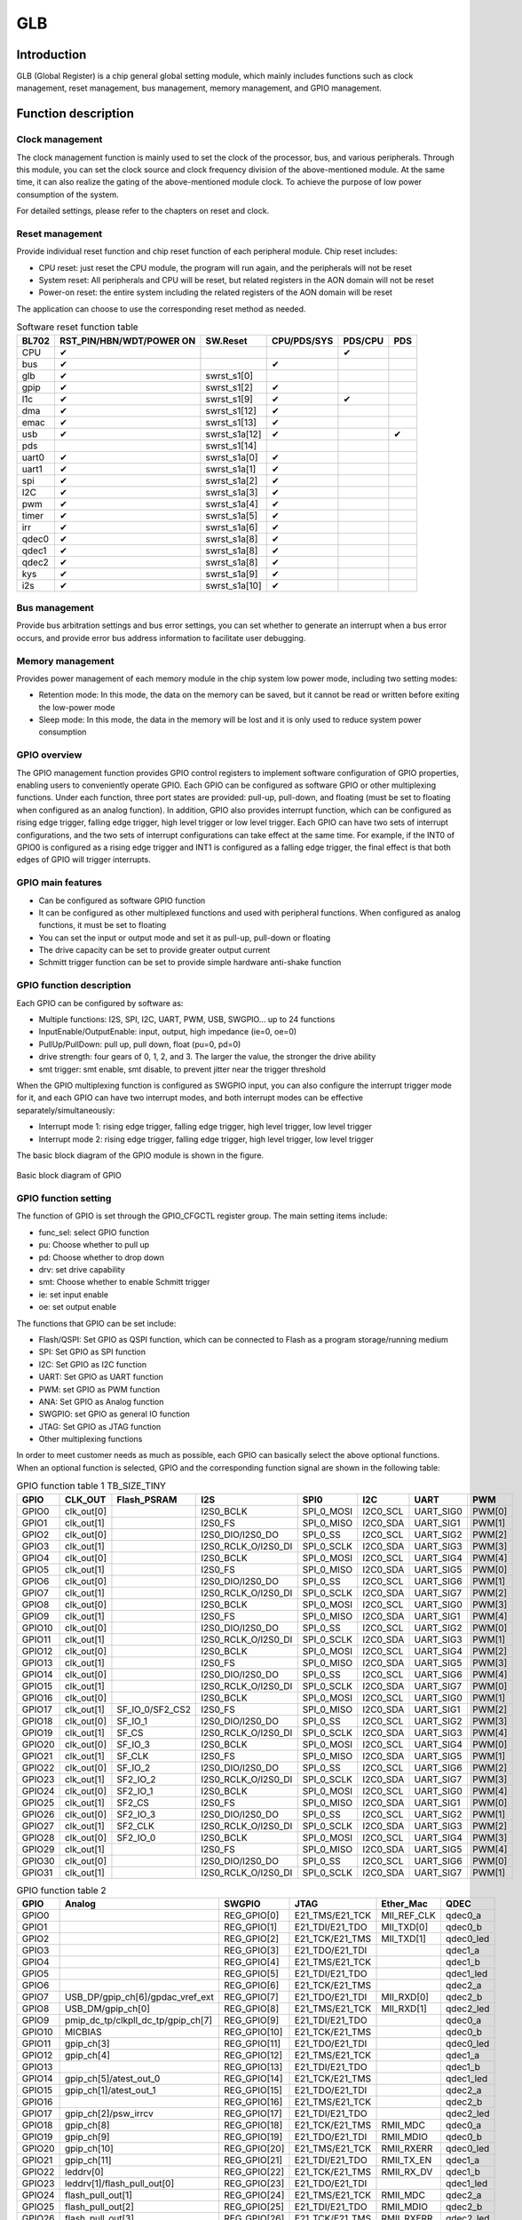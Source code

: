 ===========
GLB
===========

Introduction
==============
GLB (Global Register) is a chip general global setting module, which mainly includes functions such as clock management, reset management, bus management, memory management, and GPIO management.

Function description
=======================
Clock management
-----------------
The clock management function is mainly used to set the clock of the processor, bus, and various peripherals. Through this module, you can set the clock source and clock frequency division of the above-mentioned module. At the same time, it can also realize the gating of the above-mentioned module clock. To achieve the purpose of low power consumption of the system.

For detailed settings, please refer to the chapters on reset and clock.

Reset management
------------------
Provide individual reset function and chip reset function of each peripheral module. Chip reset includes:

- CPU reset: just reset the CPU module, the program will run again, and the peripherals will not be reset

- System reset: All peripherals and CPU will be reset, but related registers in the AON domain will not be reset

- Power-on reset: the entire system including the related registers of the AON domain will be reset

The application can choose to use the corresponding reset method as needed.

.. table:: Software reset function table 

    +--------+-------------------------------+----------------+------------------------+--------------------+-------------+
    | BL702  | RST_PIN/HBN/WDT/POWER ON      | SW.Reset       | CPU/PDS/SYS            | PDS/CPU            | PDS         |
    +========+===============================+================+========================+====================+=============+
    | CPU    | ✔                             |                |                        | ✔                  |             |
    +--------+-------------------------------+----------------+------------------------+--------------------+-------------+
    | bus    | ✔                             |                | ✔                      |                    |             |
    +--------+-------------------------------+----------------+------------------------+--------------------+-------------+
    | glb    | ✔                             | swrst_s1[0]    |                        |                    |             |
    +--------+-------------------------------+----------------+------------------------+--------------------+-------------+
    | gpip   | ✔                             | swrst_s1[2]    | ✔                      |                    |             |
    +--------+-------------------------------+----------------+------------------------+--------------------+-------------+
    | l1c    | ✔                             | swrst_s1[9]    | ✔                      | ✔                  |             |
    +--------+-------------------------------+----------------+------------------------+--------------------+-------------+
    | dma    | ✔                             | swrst_s1[12]   | ✔                      |                    |             | 
    +--------+-------------------------------+----------------+------------------------+--------------------+-------------+
    | emac   | ✔                             | swrst_s1[13]   | ✔                      |                    |             |
    +--------+-------------------------------+----------------+------------------------+--------------------+-------------+
    | usb    | ✔                             | swrst_s1a[12]  | ✔                      |                    | ✔           |
    +--------+-------------------------------+----------------+------------------------+--------------------+-------------+
    | pds    |                               | swrst_s1[14]   |                        |                    |             |
    +--------+-------------------------------+----------------+------------------------+--------------------+-------------+
    | uart0  | ✔                             | swrst_s1a[0]   | ✔                      |                    |             |
    +--------+-------------------------------+----------------+------------------------+--------------------+-------------+
    | uart1  | ✔                             | swrst_s1a[1]   | ✔                      |                    |             |
    +--------+-------------------------------+----------------+------------------------+--------------------+-------------+
    | spi    | ✔                             | swrst_s1a[2]   | ✔                      |                    |             |
    +--------+-------------------------------+----------------+------------------------+--------------------+-------------+
    | I2C    | ✔                             | swrst_s1a[3]   | ✔                      |                    |             |
    +--------+-------------------------------+----------------+------------------------+--------------------+-------------+
    | pwm    | ✔                             | swrst_s1a[4]   | ✔                      |                    |             |
    +--------+-------------------------------+----------------+------------------------+--------------------+-------------+
    | timer  | ✔                             | swrst_s1a[5]   | ✔                      |                    |             |
    +--------+-------------------------------+----------------+------------------------+--------------------+-------------+
    | irr    | ✔                             | swrst_s1a[6]   | ✔                      |                    |             |
    +--------+-------------------------------+----------------+------------------------+--------------------+-------------+
    | qdec0  | ✔                             | swrst_s1a[8]   | ✔                      |                    |             |
    +--------+-------------------------------+----------------+------------------------+--------------------+-------------+
    | qdec1  | ✔                             | swrst_s1a[8]   | ✔                      |                    |             |
    +--------+-------------------------------+----------------+------------------------+--------------------+-------------+
    | qdec2  | ✔                             | swrst_s1a[8]   | ✔                      |                    |             |
    +--------+-------------------------------+----------------+------------------------+--------------------+-------------+
    | kys    | ✔                             | swrst_s1a[9]   | ✔                      |                    |             |
    +--------+-------------------------------+----------------+------------------------+--------------------+-------------+
    | i2s    | ✔                             | swrst_s1a[10]  | ✔                      |                    |             |
    +--------+-------------------------------+----------------+------------------------+--------------------+-------------+

Bus management
----------------
Provide bus arbitration settings and bus error settings, you can set whether to generate an interrupt when a bus error occurs, and provide error bus address information to facilitate user debugging.

Memory management
------------------
Provides power management of each memory module in the chip system low power mode, including two setting modes:

- Retention mode: In this mode, the data on the memory can be saved, but it cannot be read or written before exiting the low-power mode

- Sleep mode: In this mode, the data in the memory will be lost and it is only used to reduce system power consumption

GPIO overview
---------------
The GPIO management function provides GPIO control registers to implement software configuration of GPIO properties, enabling users to conveniently operate GPIO. Each GPIO can be configured as software GPIO or other multiplexing functions. Under each function, three port states are provided: pull-up, pull-down, and floating (must be set to floating when configured as an analog function). In addition, GPIO also provides interrupt function, which can be configured as rising edge trigger, falling edge trigger, high level trigger or low level trigger. Each GPIO can have two sets of interrupt configurations, and the two sets of interrupt configurations can take effect at the same time. For example, if the INT0 of GPIO0 is configured as a rising edge trigger and INT1 is configured as a falling edge trigger, the final effect is that both edges of GPIO will trigger interrupts.

GPIO main features
------------------------

- Can be configured as software GPIO function
- It can be configured as other multiplexed functions and used with peripheral functions. When configured as analog functions, it must be set to floating
- You can set the input or output mode and set it as pull-up, pull-down or floating
- The drive capacity can be set to provide greater output current
- Schmitt trigger function can be set to provide simple hardware anti-shake function

GPIO function description
----------------------------
Each GPIO can be configured by software as:

- Multiple functions: I2S, SPI, I2C, UART, PWM, USB, SWGPIO... up to 24 functions
- InputEnable/OutputEnable: input, output, high impedance (ie=0, oe=0)
- PullUp/PullDown: pull up, pull down, float (pu=0, pd=0)
- drive strength: four gears of 0, 1, 2, and 3. The larger the value, the stronger the drive ability
- smt trigger: smt enable, smt disable, to prevent jitter near the trigger threshold

When the GPIO multiplexing function is configured as SWGPIO input, you can also configure the interrupt trigger mode for it, and each GPIO can have two interrupt modes, and both interrupt modes can be effective separately/simultaneously:

- Interrupt mode 1: rising edge trigger, falling edge trigger, high level trigger, low level trigger
- Interrupt mode 2: rising edge trigger, falling edge trigger, high level trigger, low level trigger

The basic block diagram of the GPIO module is shown in the figure.

.. figure:: ../../picture/GPIOBasicStruct.svg
   :align: center

   Basic block diagram of GPIO

GPIO function setting
-----------------------

The function of GPIO is set through the GPIO_CFGCTL register group. The main setting items include:

- func_sel: select GPIO function
- pu: Choose whether to pull up
- pd: Choose whether to drop down
- drv: set drive capability
- smt: Choose whether to enable Schmitt trigger
- ie: set input enable
- oe: set output enable

The functions that GPIO can be set include:

- Flash/QSPI: Set GPIO as QSPI function, which can be connected to Flash as a program storage/running medium
- SPI: Set GPIO as SPI function
- I2C: Set GPIO as I2C function
- UART: Set GPIO as UART function
- PWM: set GPIO as PWM function
- ANA: Set GPIO as Analog function
- SWGPIO: set GPIO as general IO function
- JTAG: Set GPIO as JTAG function
- Other multiplexing functions

In order to meet customer needs as much as possible, each GPIO can basically select the above optional functions. When an optional function is selected, GPIO and the corresponding function signal are shown in the following table:

.. table:: GPIO function table 1 TB_SIZE_TINY

    +--------+------------+-----------------+---------------------+-------------------------+------------+-----------+------------+
    | GPIO   |  CLK_OUT   |   Flash_PSRAM   |         I2S         |           SPI0          |    I2C     |  UART     |    PWM     |
    +========+============+=================+=====================+=========================+============+===========+============+
    | GPIO0  | clk_out[0] |                 | I2S0_BCLK           |  SPI_0_MOSI             |  I2C0_SCL  | UART_SIG0 |   PWM[0]   |
    +--------+------------+-----------------+---------------------+-------------------------+------------+-----------+------------+
    | GPIO1  | clk_out[1] |                 | I2S0_FS             |  SPI_0_MISO             |  I2C0_SDA  | UART_SIG1 |   PWM[1]   |
    +--------+------------+-----------------+---------------------+-------------------------+------------+-----------+------------+
    | GPIO2  | clk_out[0] |                 | I2S0_DIO/I2S0_DO    |  SPI_0_SS               |  I2C0_SCL  | UART_SIG2 |   PWM[2]   |
    +--------+------------+-----------------+---------------------+-------------------------+------------+-----------+------------+
    | GPIO3  | clk_out[1] |                 | I2S0_RCLK_O/I2S0_DI |  SPI_0_SCLK             |  I2C0_SDA  | UART_SIG3 |   PWM[3]   |
    +--------+------------+-----------------+---------------------+-------------------------+------------+-----------+------------+
    | GPIO4  | clk_out[0] |                 | I2S0_BCLK           |  SPI_0_MOSI             |  I2C0_SCL  | UART_SIG4 |   PWM[4]   |
    +--------+------------+-----------------+---------------------+-------------------------+------------+-----------+------------+
    | GPIO5  | clk_out[1] |                 | I2S0_FS             |  SPI_0_MISO             |  I2C0_SDA  | UART_SIG5 |   PWM[0]   |
    +--------+------------+-----------------+---------------------+-------------------------+------------+-----------+------------+
    | GPIO6  | clk_out[0] |                 | I2S0_DIO/I2S0_DO    |  SPI_0_SS               |  I2C0_SCL  | UART_SIG6 |   PWM[1]   |
    +--------+------------+-----------------+---------------------+-------------------------+------------+-----------+------------+
    | GPIO7  | clk_out[1] |                 | I2S0_RCLK_O/I2S0_DI |  SPI_0_SCLK             |  I2C0_SDA  | UART_SIG7 |   PWM[2]   |
    +--------+------------+-----------------+---------------------+-------------------------+------------+-----------+------------+
    | GPIO8  | clk_out[0] |                 | I2S0_BCLK           |  SPI_0_MOSI             |  I2C0_SCL  | UART_SIG0 |   PWM[3]   |
    +--------+------------+-----------------+---------------------+-------------------------+------------+-----------+------------+
    | GPIO9  | clk_out[1] |                 | I2S0_FS             |  SPI_0_MISO             |  I2C0_SDA  | UART_SIG1 |   PWM[4]   |
    +--------+------------+-----------------+---------------------+-------------------------+------------+-----------+------------+
    | GPIO10 | clk_out[0] |                 | I2S0_DIO/I2S0_DO    |  SPI_0_SS               |  I2C0_SCL  | UART_SIG2 |   PWM[0]   |
    +--------+------------+-----------------+---------------------+-------------------------+------------+-----------+------------+
    | GPIO11 | clk_out[1] |                 | I2S0_RCLK_O/I2S0_DI |  SPI_0_SCLK             |  I2C0_SDA  | UART_SIG3 |   PWM[1]   |
    +--------+------------+-----------------+---------------------+-------------------------+------------+-----------+------------+
    | GPIO12 | clk_out[0] |                 | I2S0_BCLK           |  SPI_0_MOSI             |  I2C0_SCL  | UART_SIG4 |   PWM[2]   |
    +--------+------------+-----------------+---------------------+-------------------------+------------+-----------+------------+
    | GPIO13 | clk_out[1] |                 | I2S0_FS             |  SPI_0_MISO             |  I2C0_SDA  | UART_SIG5 |   PWM[3]   |
    +--------+------------+-----------------+---------------------+-------------------------+------------+-----------+------------+
    | GPIO14 | clk_out[0] |                 | I2S0_DIO/I2S0_DO    |  SPI_0_SS               |  I2C0_SCL  | UART_SIG6 |   PWM[4]   |
    +--------+------------+-----------------+---------------------+-------------------------+------------+-----------+------------+
    | GPIO15 | clk_out[1] |                 | I2S0_RCLK_O/I2S0_DI |  SPI_0_SCLK             |  I2C0_SDA  | UART_SIG7 |   PWM[0]   |
    +--------+------------+-----------------+---------------------+-------------------------+------------+-----------+------------+
    | GPIO16 | clk_out[0] |                 | I2S0_BCLK           |  SPI_0_MOSI             |  I2C0_SCL  | UART_SIG0 |   PWM[1]   |
    +--------+------------+-----------------+---------------------+-------------------------+------------+-----------+------------+
    | GPIO17 | clk_out[1] | SF_IO_0/SF2_CS2 | I2S0_FS             |  SPI_0_MISO             |  I2C0_SDA  | UART_SIG1 |   PWM[2]   |
    +--------+------------+-----------------+---------------------+-------------------------+------------+-----------+------------+
    | GPIO18 | clk_out[0] | SF_IO_1         | I2S0_DIO/I2S0_DO    |  SPI_0_SS               |  I2C0_SCL  | UART_SIG2 |   PWM[3]   |
    +--------+------------+-----------------+---------------------+-------------------------+------------+-----------+------------+
    | GPIO19 | clk_out[1] | SF_CS           | I2S0_RCLK_O/I2S0_DI |  SPI_0_SCLK             |  I2C0_SDA  | UART_SIG3 |   PWM[4]   |
    +--------+------------+-----------------+---------------------+-------------------------+------------+-----------+------------+
    | GPIO20 | clk_out[0] | SF_IO_3         | I2S0_BCLK           |  SPI_0_MOSI             |  I2C0_SCL  | UART_SIG4 |   PWM[0]   |
    +--------+------------+-----------------+---------------------+-------------------------+------------+-----------+------------+
    | GPIO21 | clk_out[1] | SF_CLK          | I2S0_FS             |  SPI_0_MISO             |  I2C0_SDA  | UART_SIG5 |   PWM[1]   |
    +--------+------------+-----------------+---------------------+-------------------------+------------+-----------+------------+
    | GPIO22 | clk_out[0] | SF_IO_2         | I2S0_DIO/I2S0_DO    |  SPI_0_SS               |  I2C0_SCL  | UART_SIG6 |   PWM[2]   |
    +--------+------------+-----------------+---------------------+-------------------------+------------+-----------+------------+
    | GPIO23 | clk_out[1] | SF2_IO_2        | I2S0_RCLK_O/I2S0_DI |  SPI_0_SCLK             |  I2C0_SDA  | UART_SIG7 |   PWM[3]   |
    +--------+------------+-----------------+---------------------+-------------------------+------------+-----------+------------+
    | GPIO24 | clk_out[0] | SF2_IO_1        | I2S0_BCLK           |  SPI_0_MOSI             |  I2C0_SCL  | UART_SIG0 |   PWM[4]   |
    +--------+------------+-----------------+---------------------+-------------------------+------------+-----------+------------+
    | GPIO25 | clk_out[1] | SF2_CS          | I2S0_FS             |  SPI_0_MISO             |  I2C0_SDA  | UART_SIG1 |   PWM[0]   |
    +--------+------------+-----------------+---------------------+-------------------------+------------+-----------+------------+
    | GPIO26 | clk_out[0] | SF2_IO_3        | I2S0_DIO/I2S0_DO    |  SPI_0_SS               |  I2C0_SCL  | UART_SIG2 |   PWM[1]   |
    +--------+------------+-----------------+---------------------+-------------------------+------------+-----------+------------+
    | GPIO27 | clk_out[1] | SF2_CLK         | I2S0_RCLK_O/I2S0_DI |  SPI_0_SCLK             |  I2C0_SDA  | UART_SIG3 |   PWM[2]   |
    +--------+------------+-----------------+---------------------+-------------------------+------------+-----------+------------+
    | GPIO28 | clk_out[0] | SF2_IO_0        | I2S0_BCLK           |  SPI_0_MOSI             |  I2C0_SCL  | UART_SIG4 |   PWM[3]   |
    +--------+------------+-----------------+---------------------+-------------------------+------------+-----------+------------+
    | GPIO29 | clk_out[1] |                 | I2S0_FS             |  SPI_0_MISO             |  I2C0_SDA  | UART_SIG5 |   PWM[4]   |
    +--------+------------+-----------------+---------------------+-------------------------+------------+-----------+------------+
    | GPIO30 | clk_out[0] |                 | I2S0_DIO/I2S0_DO    |  SPI_0_SS               |  I2C0_SCL  | UART_SIG6 |   PWM[0]   |
    +--------+------------+-----------------+---------------------+-------------------------+------------+-----------+------------+
    | GPIO31 | clk_out[1] |                 | I2S0_RCLK_O/I2S0_DI |  SPI_0_SCLK             |  I2C0_SDA  | UART_SIG7 |   PWM[1]   |
    +--------+------------+-----------------+---------------------+-------------------------+------------+-----------+------------+


..    +--------+------------+------------------------------------+--------------+-----------------+-------------+-----------+
    | GPIO   |    CAM     |              Analog                |    SWGPIO    |      JTAG       |  Ether_Mac  |    QDEC   |
    +--------+------------+------------------------------------+--------------+-----------------+-------------+-----------+
    | GPIO0  | PIX_CLK    |                                    | REG_GPIO[0]  | E21_TMS/E21_TCK | MII_REF_CLK | qdec0_a   |
    +--------+------------+------------------------------------+--------------+-----------------+-------------+-----------+
    | GPIO1  | FRAME_VLD  |                                    | REG_GPIO[1]  | E21_TDI/E21_TDO | MII_TXD[0]  | qdec0_b   |
    +--------+------------+------------------------------------+--------------+-----------------+-------------+-----------+
    | GPIO2  | LINE_VLD   |                                    | REG_GPIO[2]  | E21_TCK/E21_TMS | MII_TXD[1]  | qdec0_led |
    +--------+------------+------------------------------------+--------------+-----------------+-------------+-----------+
    | GPIO3  | PIX_DAT0   |                                    | REG_GPIO[3]  | E21_TDO/E21_TDI |             | qdec1_a   |
    +--------+------------+------------------------------------+--------------+-----------------+-------------+-----------+
    | GPIO4  | PIX_DAT1   |                                    | REG_GPIO[4]  | E21_TMS/E21_TCK |             | qdec1_b   |
    +--------+------------+------------------------------------+--------------+-----------------+-------------+-----------+
    | GPIO5  | PIX_DAT2   |                                    | REG_GPIO[5]  | E21_TDI/E21_TDO |             | qdec1_led |
    +--------+------------+------------------------------------+--------------+-----------------+-------------+-----------+
    | GPIO6  | PIX_DAT3   |                                    | REG_GPIO[6]  | E21_TCK/E21_TMS |             | qdec2_a   |
    +--------+------------+------------------------------------+--------------+-----------------+-------------+-----------+
    | GPIO7  |            | USB_DP/gpip_ch[6]/gpdac_vref_ext   | REG_GPIO[7]  | E21_TDO/E21_TDI | MII_RXD[0]  | qdec2_b   |
    +--------+------------+------------------------------------+--------------+-----------------+-------------+-----------+
    | GPIO8  |            | USB_DM/gpip_ch[0]                  | REG_GPIO[8]  | E21_TMS/E21_TCK | MII_RXD[1]  | qdec2_led |
    +--------+------------+------------------------------------+--------------+-----------------+-------------+-----------+
    | GPIO9  |            | pmip_dc_tp/clkpll_dc_tp/gpip_ch[7] | REG_GPIO[9]  | E21_TDI/E21_TDO |             | qdec0_a   |
    +--------+------------+------------------------------------+--------------+-----------------+-------------+-----------+
    | GPIO10 |            | MICBIAS                            | REG_GPIO[10] | E21_TCK/E21_TMS |             | qdec0_b   |
    +--------+------------+------------------------------------+--------------+-----------------+-------------+-----------+
    | GPIO11 |            | gpip_ch[3]                         | REG_GPIO[11] | E21_TDO/E21_TDI |             | qdec0_led |
    +--------+------------+------------------------------------+--------------+-----------------+-------------+-----------+
    | GPIO12 | PIX_DAT4   | gpip_ch[4]                         | REG_GPIO[12] | E21_TMS/E21_TCK |             | qdec1_a   |
    +--------+------------+------------------------------------+--------------+-----------------+-------------+-----------+
    | GPIO13 |            |                                    | REG_GPIO[13] | E21_TDI/E21_TDO |             | qdec1_b   |
    +--------+------------+------------------------------------+--------------+-----------------+-------------+-----------+
    | GPIO14 |            | gpip_ch[5]/atest_out_0             | REG_GPIO[14] | E21_TCK/E21_TMS |             | qdec1_led |
    +--------+------------+------------------------------------+--------------+-----------------+-------------+-----------+
    | GPIO15 |            | gpip_ch[1]/atest_out_1             | REG_GPIO[15] | E21_TDO/E21_TDI |             | qdec2_a   |
    +--------+------------+------------------------------------+--------------+-----------------+-------------+-----------+
    | GPIO16 |            |                                    | REG_GPIO[16] | E21_TMS/E21_TCK |             | qdec2_b   |
    +--------+------------+------------------------------------+--------------+-----------------+-------------+-----------+
    | GPIO17 | PIX_DAT4   | gpip_ch[2]/psw_irrcv               | REG_GPIO[17] | E21_TDI/E21_TDO |             | qdec2_led |
    +--------+------------+------------------------------------+--------------+-----------------+-------------+-----------+
    | GPIO18 | PIX_DAT5   | gpip_ch[8]                         | REG_GPIO[18] | E21_TCK/E21_TMS | RMII_MDC    | qdec0_a   |
    +--------+------------+------------------------------------+--------------+-----------------+-------------+-----------+
    | GPIO19 | PIX_DAT6   | gpip_ch[9]                         | REG_GPIO[19] | E21_TDO/E21_TDI | RMII_MDIO   | qdec0_b   |
    +--------+------------+------------------------------------+--------------+-----------------+-------------+-----------+
    | GPIO20 | PIX_DAT7   | gpip_ch[10]                        | REG_GPIO[20] | E21_TMS/E21_TCK | RMII_RXERR  | qdec0_led |
    +--------+------------+------------------------------------+--------------+-----------------+-------------+-----------+
    | GPIO21 |            | gpip_ch[11]                        | REG_GPIO[21] | E21_TDI/E21_TDO | RMII_TX_EN  | qdec1_a   |
    +--------+------------+------------------------------------+--------------+-----------------+-------------+-----------+
    | GPIO22 |            | leddrv[0]                          | REG_GPIO[22] | E21_TCK/E21_TMS | RMII_RX_DV  | qdec1_b   |
    +--------+------------+------------------------------------+--------------+-----------------+-------------+-----------+
    | GPIO23 | PIX_DAT4   | leddrv[1]/flash_pull_out[0]        | REG_GPIO[23] | E21_TDO/E21_TDI |             | qdec1_led |
    +--------+------------+------------------------------------+--------------+-----------------+-------------+-----------+
    | GPIO24 | PIX_DAT5   | flash_pull_out[1]                  | REG_GPIO[24] | E21_TMS/E21_TCK | RMII_MDC    | qdec2_a   |
    +--------+------------+------------------------------------+--------------+-----------------+-------------+-----------+
    | GPIO25 | PIX_DAT6   | flash_pull_out[2]                  | REG_GPIO[25] | E21_TDI/E21_TDO | RMII_MDIO   | qdec2_b   |
    +--------+------------+------------------------------------+--------------+-----------------+-------------+-----------+
    | GPIO26 | PIX_DAT7   | flash_pull_out[3]                  | REG_GPIO[26] | E21_TCK/E21_TMS | RMII_RXERR  | qdec2_led |
    +--------+------------+------------------------------------+--------------+-----------------+-------------+-----------+
    | GPIO27 |            | flash_pull_out[4]                  | REG_GPIO[27] | E21_TDO/E21_TDI | RMII_TX_EN  | qdec0_a   |
    +--------+------------+------------------------------------+--------------+-----------------+-------------+-----------+
    | GPIO28 | PIX_DAT4   | flash_pull_out[5]                  | REG_GPIO[28] | E21_TMS/E21_TCK | RMII_RX_DV  | qdec0_b   |
    +--------+------------+------------------------------------+--------------+-----------------+-------------+-----------+
    | GPIO29 | PIX_DAT5   |                                    | REG_GPIO[29] | E21_TDI/E21_TDO |             | qdec0_led |
    +--------+------------+------------------------------------+--------------+-----------------+-------------+-----------+
    | GPIO30 | PIX_DAT6   |                                    | REG_GPIO[30] | E21_TCK/E21_TMS |             | qdec1_a   |
    +--------+------------+------------------------------------+--------------+-----------------+-------------+-----------+
    | GPIO31 | PIX_DAT7   |                                    | REG_GPIO[31] | E21_TDO/E21_TDI |             | qdec1_b   |
    +--------+------------+------------------------------------+--------------+-----------------+-------------+-----------+

.. table:: GPIO function table 2

    +--------+------------------------------------+--------------+-----------------+-------------+-----------+
    | GPIO   |              Analog                |    SWGPIO    |      JTAG       |  Ether_Mac  |    QDEC   |
    +========+====================================+==============+=================+=============+===========+
    | GPIO0  |                                    | REG_GPIO[0]  | E21_TMS/E21_TCK | MII_REF_CLK | qdec0_a   |
    +--------+------------------------------------+--------------+-----------------+-------------+-----------+
    | GPIO1  |                                    | REG_GPIO[1]  | E21_TDI/E21_TDO | MII_TXD[0]  | qdec0_b   |
    +--------+------------------------------------+--------------+-----------------+-------------+-----------+
    | GPIO2  |                                    | REG_GPIO[2]  | E21_TCK/E21_TMS | MII_TXD[1]  | qdec0_led |
    +--------+------------------------------------+--------------+-----------------+-------------+-----------+
    | GPIO3  |                                    | REG_GPIO[3]  | E21_TDO/E21_TDI |             | qdec1_a   |
    +--------+------------------------------------+--------------+-----------------+-------------+-----------+
    | GPIO4  |                                    | REG_GPIO[4]  | E21_TMS/E21_TCK |             | qdec1_b   |
    +--------+------------------------------------+--------------+-----------------+-------------+-----------+
    | GPIO5  |                                    | REG_GPIO[5]  | E21_TDI/E21_TDO |             | qdec1_led |
    +--------+------------------------------------+--------------+-----------------+-------------+-----------+
    | GPIO6  |                                    | REG_GPIO[6]  | E21_TCK/E21_TMS |             | qdec2_a   |
    +--------+------------------------------------+--------------+-----------------+-------------+-----------+
    | GPIO7  | USB_DP/gpip_ch[6]/gpdac_vref_ext   | REG_GPIO[7]  | E21_TDO/E21_TDI | MII_RXD[0]  | qdec2_b   |
    +--------+------------------------------------+--------------+-----------------+-------------+-----------+
    | GPIO8  | USB_DM/gpip_ch[0]                  | REG_GPIO[8]  | E21_TMS/E21_TCK | MII_RXD[1]  | qdec2_led |
    +--------+------------------------------------+--------------+-----------------+-------------+-----------+
    | GPIO9  | pmip_dc_tp/clkpll_dc_tp/gpip_ch[7] | REG_GPIO[9]  | E21_TDI/E21_TDO |             | qdec0_a   |
    +--------+------------------------------------+--------------+-----------------+-------------+-----------+
    | GPIO10 | MICBIAS                            | REG_GPIO[10] | E21_TCK/E21_TMS |             | qdec0_b   |
    +--------+------------------------------------+--------------+-----------------+-------------+-----------+
    | GPIO11 | gpip_ch[3]                         | REG_GPIO[11] | E21_TDO/E21_TDI |             | qdec0_led |
    +--------+------------------------------------+--------------+-----------------+-------------+-----------+
    | GPIO12 | gpip_ch[4]                         | REG_GPIO[12] | E21_TMS/E21_TCK |             | qdec1_a   |
    +--------+------------------------------------+--------------+-----------------+-------------+-----------+
    | GPIO13 |                                    | REG_GPIO[13] | E21_TDI/E21_TDO |             | qdec1_b   |
    +--------+------------------------------------+--------------+-----------------+-------------+-----------+
    | GPIO14 | gpip_ch[5]/atest_out_0             | REG_GPIO[14] | E21_TCK/E21_TMS |             | qdec1_led |
    +--------+------------------------------------+--------------+-----------------+-------------+-----------+
    | GPIO15 | gpip_ch[1]/atest_out_1             | REG_GPIO[15] | E21_TDO/E21_TDI |             | qdec2_a   |
    +--------+------------------------------------+--------------+-----------------+-------------+-----------+
    | GPIO16 |                                    | REG_GPIO[16] | E21_TMS/E21_TCK |             | qdec2_b   |
    +--------+------------------------------------+--------------+-----------------+-------------+-----------+
    | GPIO17 | gpip_ch[2]/psw_irrcv               | REG_GPIO[17] | E21_TDI/E21_TDO |             | qdec2_led |
    +--------+------------------------------------+--------------+-----------------+-------------+-----------+
    | GPIO18 | gpip_ch[8]                         | REG_GPIO[18] | E21_TCK/E21_TMS | RMII_MDC    | qdec0_a   |
    +--------+------------------------------------+--------------+-----------------+-------------+-----------+
    | GPIO19 | gpip_ch[9]                         | REG_GPIO[19] | E21_TDO/E21_TDI | RMII_MDIO   | qdec0_b   |
    +--------+------------------------------------+--------------+-----------------+-------------+-----------+
    | GPIO20 | gpip_ch[10]                        | REG_GPIO[20] | E21_TMS/E21_TCK | RMII_RXERR  | qdec0_led |
    +--------+------------------------------------+--------------+-----------------+-------------+-----------+
    | GPIO21 | gpip_ch[11]                        | REG_GPIO[21] | E21_TDI/E21_TDO | RMII_TX_EN  | qdec1_a   |
    +--------+------------------------------------+--------------+-----------------+-------------+-----------+
    | GPIO22 | leddrv[0]                          | REG_GPIO[22] | E21_TCK/E21_TMS | RMII_RX_DV  | qdec1_b   |
    +--------+------------------------------------+--------------+-----------------+-------------+-----------+
    | GPIO23 | leddrv[1]/flash_pull_out[0]        | REG_GPIO[23] | E21_TDO/E21_TDI |             | qdec1_led |
    +--------+------------------------------------+--------------+-----------------+-------------+-----------+
    | GPIO24 | flash_pull_out[1]                  | REG_GPIO[24] | E21_TMS/E21_TCK | RMII_MDC    | qdec2_a   |
    +--------+------------------------------------+--------------+-----------------+-------------+-----------+
    | GPIO25 | flash_pull_out[2]                  | REG_GPIO[25] | E21_TDI/E21_TDO | RMII_MDIO   | qdec2_b   |
    +--------+------------------------------------+--------------+-----------------+-------------+-----------+
    | GPIO26 | flash_pull_out[3]                  | REG_GPIO[26] | E21_TCK/E21_TMS | RMII_RXERR  | qdec2_led |
    +--------+------------------------------------+--------------+-----------------+-------------+-----------+
    | GPIO27 | flash_pull_out[4]                  | REG_GPIO[27] | E21_TDO/E21_TDI | RMII_TX_EN  | qdec0_a   |
    +--------+------------------------------------+--------------+-----------------+-------------+-----------+
    | GPIO28 | flash_pull_out[5]                  | REG_GPIO[28] | E21_TMS/E21_TCK | RMII_RX_DV  | qdec0_b   |
    +--------+------------------------------------+--------------+-----------------+-------------+-----------+
    | GPIO29 |                                    | REG_GPIO[29] | E21_TDI/E21_TDO |             | qdec0_led |
    +--------+------------------------------------+--------------+-----------------+-------------+-----------+
    | GPIO30 |                                    | REG_GPIO[30] | E21_TCK/E21_TMS |             | qdec1_a   |
    +--------+------------------------------------+--------------+-----------------+-------------+-----------+
    | GPIO31 |                                    | REG_GPIO[31] | E21_TDO/E21_TDI |             | qdec1_b   |
    +--------+------------------------------------+--------------+-----------------+-------------+-----------+


.. table:: GPIO function table 3 

    +--------+------------------------------+
    | GPIO   |           SWGPIO             |
    +========+==============================+
    | GPIO17 | pad_irrx_i,irrxgpsl=1        |
    +--------+------------------------------+
    | GPIO18 | pad_irrx_i,irrxgpsl=2        |
    +--------+------------------------------+
    | GPIO19 | pad_irrx_i,irrxgpsl=3        |
    +--------+------------------------------+
    | GPIO20 | pad_irrx_i,irrxgpsl=4        |
    +--------+------------------------------+
    | GPIO21 | pad_irrx_i,irrxgpsl=5        |
    +--------+------------------------------+
    | GPIO22 | pad_irrx_i,irrxgpsl=6        |
    +--------+------------------------------+
    | GPIO23 | pad_irrx_i,irrxgpsl=7        |
    +--------+------------------------------+
    | GPIO24 | pad_irrx_i,irrxgpsl=8        |
    +--------+------------------------------+
    | GPIO25 | pad_irrx_i,irrxgpsl=9        |
    +--------+------------------------------+
    | GPIO26 | pad_irrx_i,irrxgpsl=10       |
    +--------+------------------------------+
    | GPIO27 | pad_irrx_i,irrxgpsl=11       |
    +--------+------------------------------+
    | GPIO28 | pad_irrx_i,irrxgpsl=12       |
    +--------+------------------------------+
    | GPIO29 | pad_irrx_i,irrxgpsl=13       |
    +--------+------------------------------+
    | GPIO30 | pad_irrx_i,irrxgpsl=14       |
    +--------+------------------------------+
    | GPIO31 | pad_irrx_i,irrxgpsl=15       |
    +--------+------------------------------+

When using the IR function, you need to set GPIO as SWGPIO and set the irrxgpsl register (GPIO17-GPIO31 can be used as IR pins)

In the above table, when the UART function is selected, only a signal of the UART is selected, and the specific function of the pin (such as UART TX or UART RX) is not specified. The user needs to further select specific UART signals and corresponding functions through UART_SIGX_SEL (X=0-7).

The signals that can be selected for each UART_SIGX_SEL include:

- 0 : UART0_RTS
- 1 : UART0_CTS
- 2 : UART0_TXD
- 3 : UART0_RXD
- 4 : UART1_RTS
- 5 : UART1_CTS
- 6 : UART1_TXD
- 7 : UART1_RXD

Take GPIO0 as an example, when fun_sel selects UART, GPIO0 selects UART_SIG0. By default, the value of UART_SIG0_SEL is 0, which is UART0_RTS, that is, GPIO is UART0_RTS function. If the application wants to use GPIO as UART1_TXD, then just set UART_SIG0_SEL to 6, then the function of GPIO0 is UART1_TXD.

GPIO output settings
----------------------

By setting func_sel to SWGPIO, GPIO can be used as the input/output of ordinary GPIO. Set IE to 0 and OE to 1, then GPIO can be configured as an output function, and the output value is set through the GPIO_O register group.

When the corresponding Bit of GPIO_O is set to 0, GPIO outputs low level. When the corresponding Bit of GPIO_O is set to 1, GPIO outputs high level. The output capability can be set through the DRV control bit.

GPIO input settings
---------------------

By setting func_sel to SWGPIO, setting IE to 1, and OE to 0, users can configure GPIO as an input function. Set whether to enable the Schmitt trigger through the SMT control bit, and set the pull-up and pull-down attributes through the PD and PU control bits.

The value of external input can be obtained by reading the bit corresponding to the GPIO_I register.

GPIO optional function settings
---------------------------------

By setting func_sel as the corresponding peripheral function, the connection between the GPIO and the peripheral can be realized, and the input and output of the peripheral can be realized. It can be seen from the basic functional block diagram of GPIO that when selecting optional functions, you need to set IE to 1, and OE to 0, which means that the output control function of ordinary GPIO is disconnected.

In this way, for a peripheral with a fixed input function, the OE signal of the peripheral is always 0, thereby realizing the input function. For a fixed output peripheral, its OE signal is always 1, so that the output is controlled by the peripheral, and the input signal at this time is the output signal, but it will not be collected by the peripheral being output. When the peripheral needs both input and output, the input and output can be realized by controlling the OE signal of the peripheral.

That is: for functions other than swgpio, as the output direction function, the configuration values of IE and OE do not affect the function. But as the input direction, IE must be set and the configuration of OE does not affect the function; when used as swgpio, both IE and OE need to be configured correctly.

GPIO interrupt settings
--------------------------

To use the interrupt function of GPIO, you need to set GPIO to input mode first, and the interrupt trigger mode is set through the GPIO_INT_MODE_SET register group. The interrupt modes that can be set include:

- Falling edge trigger interrupt
- Rising edge trigger interrupt
- Low level trigger interrupt
- High level trigger interrupt

Each GPIO can be set as an interrupt function. Whether to enable a GPIO interrupt can be set through the GPIO_INT_MASK register. When an interrupt is generated, the GPIO pin number that generated the interrupt can be obtained through the GPIO_INT_STAT register in the interrupt function. Clear the corresponding interrupt signal through GPIO_INT_CLR.

.. only:: html

   .. include:: glb_register.rst

.. raw:: latex

   \input{../../en/content/glb}